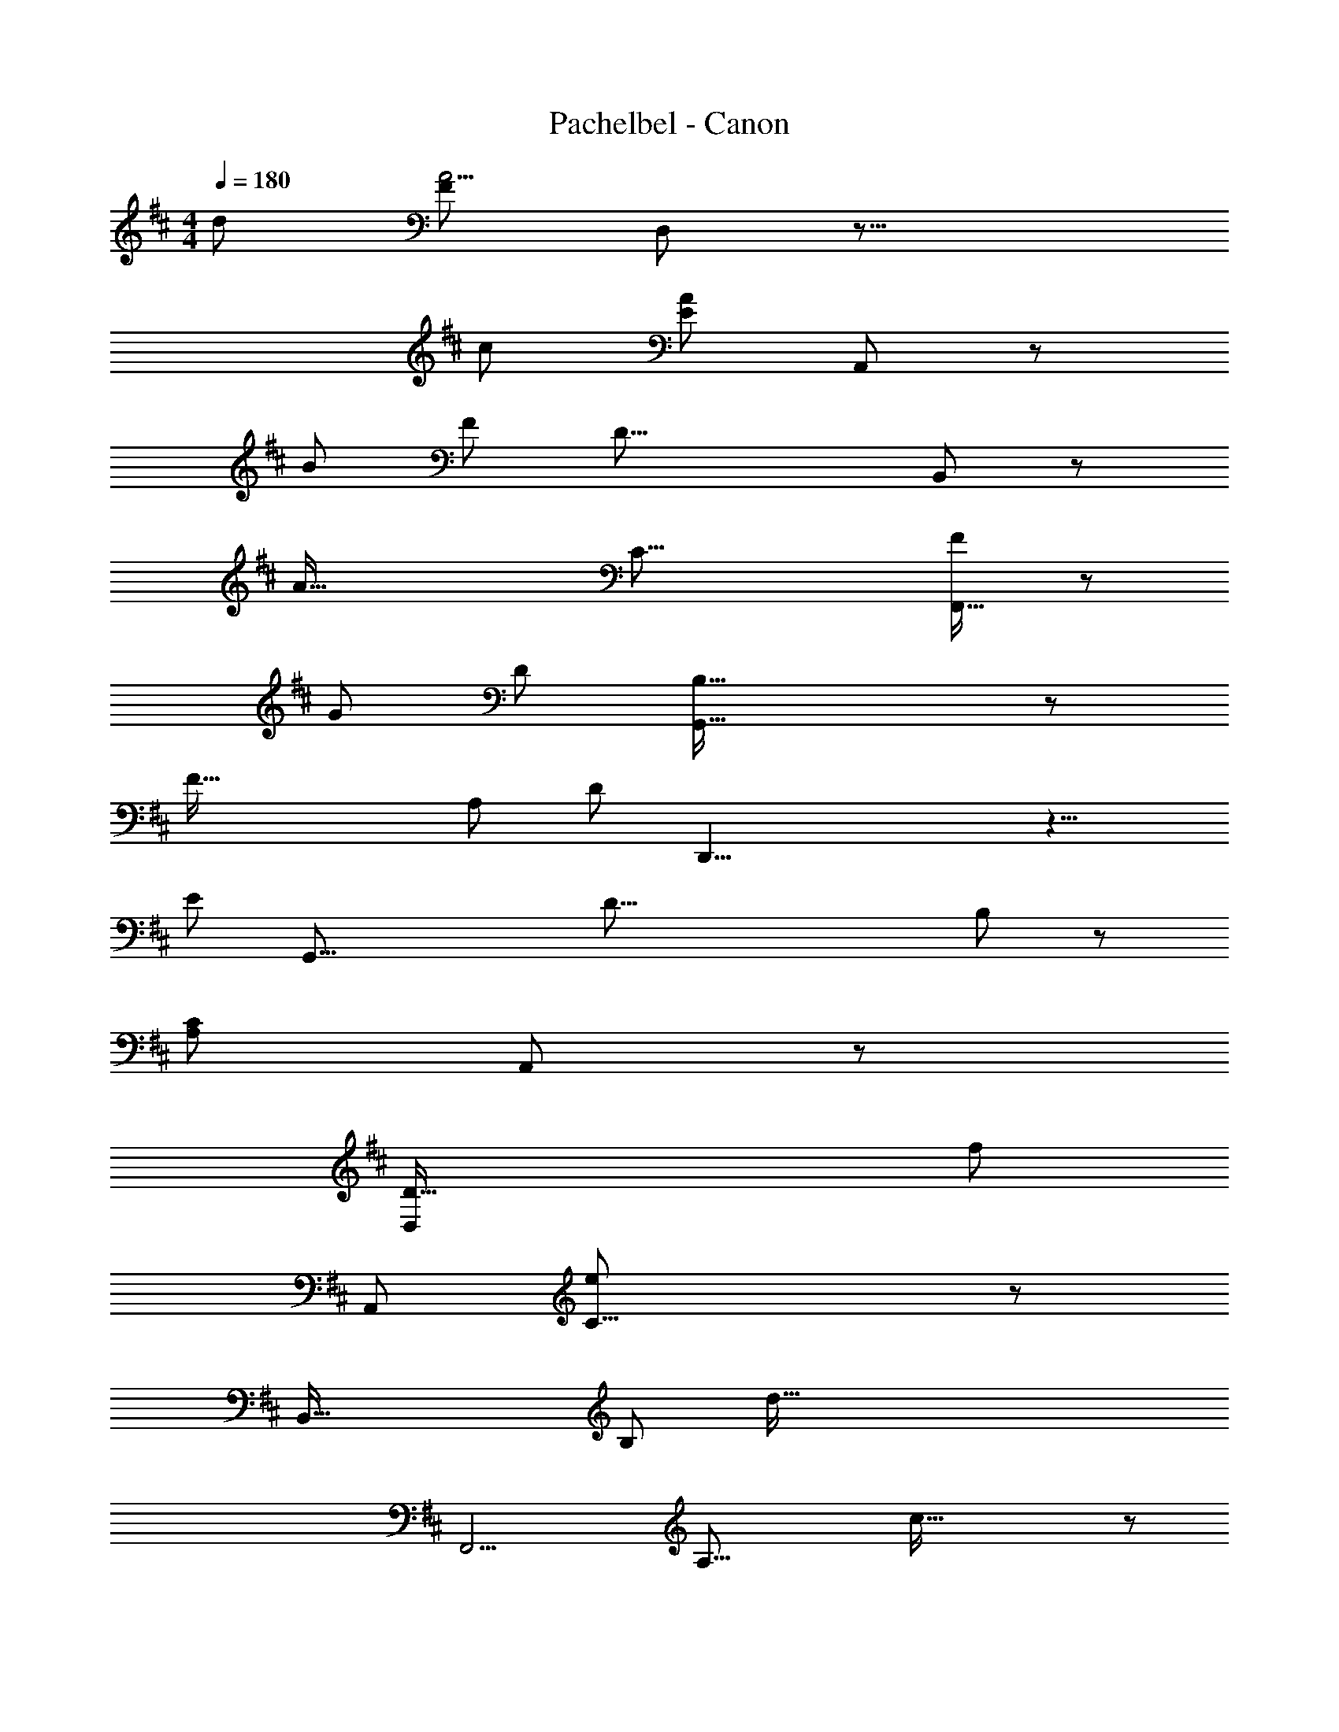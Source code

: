 X: 1
T: Pachelbel - Canon
Z: ABC Generated by Starbound Composer
L: 1/8
M: 4/4
Q: 1/4=180
K: D
[d145/24z/8] [F257/48A11/2z/12] D,257/48 z31/8 
[c283/48z/24] [A131/24E37/6z5/48] A,,295/48 z35/12 
[B317/48z5/48] [F83/12z/48] [D53/8z/24] B,,67/12 z25/6 
[A103/16z/8] [C45/8z/16] [F263/48F,,103/16] z53/12 
[G371/48z/6] [D167/24z/24] [G,,83/16B,101/16] z229/48 
[F107/16z7/48] [A,31/6z/24] [D83/12z/16] D,,33/4 z9/4 
[E733/48z/16] [G,,53/8z/48] [D67/8z/16] B,175/24 z31/12 
[A,221/48C59/12z/16] A,,161/48 z155/24 
[D89/16D,277/48z11/12] [f439/48z361/48] 
[A,,353/48z23/12] [C21/4e385/48] z187/48 
[B,,79/16z5/48] [B,113/24z35/48] [d169/16z193/24] 
[F,,13/2z2] [A,39/8z/12] c119/16 z97/48 
[G,29/6z/48] [G,,5z/48] [B167/16z149/16] 
[D,,259/48z7/6] [F,43/8z5/48] A97/12 z33/16 
[G,,181/24z/24] [B49/8G,317/48] z197/48 
[c83/16z/24] [E47/12z7/48] A,,349/48 z35/12 
[f7z/16] [A29/4z/48] [d109/16D,377/48] z37/12 
[e329/48z/6] [c19/3A20/3z/12] A,,111/16 z21/8 
[d365/48z/12] [F29/4z/16] [B,,37/6z/48] B331/48 z71/24 
[c353/48z/48] [F155/24z/8] [A23/4z/12] F,,79/12 z89/24 
[B83/12z/24] [G13/2z/48] [G,,319/48D331/48] z169/48 
[A95/12z/48] [F113/16z/16] [D123/16z/24] D,,187/24 z131/48 
[B57/8z/16] [G163/24G,,179/24z/16] D43/6 z185/48 
[c65/12z/8] [C107/48z/16] [A,,67/24E11/3] z73/8 
[f21/4z/16] [D,23/8z/24] [d77/16z/24] D5/3 z5/2 F35/16 z37/24 
[A79/16e263/48z/8] [c81/16A,,149/24z187/48] G13/4 z13/24 [d43/8z/12] [B263/48z/48] [F61/12z/16] [B,,205/48z49/12] 
D67/48 z143/48 [c91/16z11/48] [F259/48z/24] [A235/48F,,95/16z23/6] 
E143/48 z29/24 [B295/48z/24] [D9/2z/48] [G20/3z/12] [G,,245/48z25/6] 
B,15/4 z7/16 [A151/24z5/48] [D69/16z5/48] [D,,365/48z49/12] 
F35/24 z17/6 [G31/6z/24] [B31/12G,,101/24] z31/16 
B11/6 z119/48 [A25/24c277/48z/16] [E85/12z/48] A,,65/16 z25/48 
G17/8 z65/24 [F139/48z/24] [D,151/48D91/24] z43/24 
[F53/16D53/16z13/6] A,,67/48 z/4 [A11/16z/24] [E/4z/12] [C145/24z115/24] 
[c109/48z/16] G7/4 z7/4 [B,,151/24z11/12] [B,61/12z/16] [F31/24z/24] d5/6 z11/3 
[D19/24f227/48] z43/24 [F,,23/24z29/48] A,11/12 z31/48 [a73/16z/12] F17/16 z53/16 
[A19/8z5/48] E103/48 z37/16 [B43/12z/24] [G,109/16z/16] [G,,121/16z/6] D95/24 z/4 
[B,25/6G217/48z157/48] [D,,295/48z65/48] [F,253/48z/16] [A191/48z/8] D65/16 z/8 
[F53/48z5/48] A115/48 z61/48 [G,,25/4z15/16] [G,79/12z/6] [G43/16z/48] [D133/24z227/48] 
[d43/16z/16] B137/48 z101/48 [d305/48z/12] [A77/16A,,47/8z/48] [E,19/3z75/16] 
G121/48 z5/48 [c119/48z107/48] [D,25/4z31/24] d131/48 z5/24 
[c45/16z107/48] [F,199/48z5/48] d97/48 z5/48 [D53/24z91/48] [A,,289/48z7/48] [A,35/8z/8] C35/16 z/24 
[A25/12z11/6] [G,203/48z/8] [E37/16z13/6] F47/24 z/48 [B,,117/16z/16] [F,191/48z5/48] D35/16 
[d109/48z91/48] [D,35/8z/4] c103/48 z/48 B43/24 z/4 [F,205/48z/24] [F,,293/48z5/48] [c7/3z49/24] 
[f7/3z107/48] [a25/12z/16] [E,47/16z25/12] [b5/2z13/6] [G,,191/48z/8] [g121/48z/24] [D,61/16z35/16] 
[f115/48z97/48] [B,,119/48z/24] [e37/16z103/48] [g119/48z11/8] [D,,301/48z2/3] [D,13/3z/6] [f9/4z49/24] 
e23/12 z/6 [d53/24z/12] [A,45/16z17/8] [c35/16z25/12] [B33/16z/6] [G,4z/48] [G,,241/48z95/48] 
[A29/12z17/8] [G113/48z/4] [B,8/3z23/12] [F5/2z53/24] [A,53/12z/48] [A,,45/8z/24] [E19/8z35/16] 
[G19/8z25/12] [F49/24z/6] [G,31/12z31/16] E37/16 z7/48 [D7/3z/12] [D,9/4z/48] [F,10/3z53/24] 
[E5/2z17/8] [D,47/12z/6] F47/24 z/12 [G35/16z33/16] [A37/16z5/24] [E,151/48z/12] [A,,173/24z89/48] 
[E31/12z13/6] [A113/48z/24] [C15/4z25/12] G97/48 z/6 [D137/48z/48] [B,,311/48z/24] [F127/48z9/4] 
[B53/24z47/24] [F,5/2z7/48] A101/48 [G49/24z83/48] [F,,283/48z7/16] [A113/48z3/16] [A,51/16z47/24] 
G101/48 [F13/6z7/24] [A,7/3z29/16] [E107/48z79/48] [G,,283/48z25/48] [D17/8z/16] B,7/4 z3/8 
[B,45/16z53/24] [G,127/48z/48] [B115/48z25/12] [c33/16z2] [d21/8z3/16] [A,203/48z/16] [D,,65/12z49/24] 
[c37/16z33/16] [B97/48z/4] [F,17/8z15/8] [A19/8z29/16] [G,,271/48z/4] [D,179/48z7/48] [G25/12z29/48] [B,83/24z65/48] 
F95/48 z5/16 [E55/24z11/24] [D3z43/24] B29/12 z/16 [A133/48z/6] [D197/24z/48] [A,,177/16z121/48] 
[B61/24z39/16] [A155/48z71/24] [C71/24z17/48] G113/48 z41/48 
D,,49/48 z5/12 a109/48 z5/16 f37/48 z7/48 g11/16 z5/16 [F,119/48z/48] [D9/4z/6] a15/8 z11/48 
[f17/16z23/24] g37/48 [A,,317/48z5/12] [E,59/8z/48] [a7/16z/4] [C107/16z35/48] A37/48 z11/48 [Bz43/48] c25/24 z/48 [d25/24z23/24] [e53/48z11/12] f19/24 z7/48 
g z/48 [B,,53/6z5/24] f97/48 z5/24 d5/8 z5/16 e43/48 z5/24 [D,63/16B,55/12z/8] f11/16 z4/3 F23/24 
G47/48 z/16 [A43/48D,331/48A,117/16z/48] [F,,169/24z11/12] B13/12 A43/48 z/48 [G17/16z15/16] [A47/48z15/16] [F55/48z] [G17/16z23/24] A55/48 
[G,,101/12z5/48] [G15/8D,63/8B,97/12] z5/16 B37/48 z/4 A25/24 z/24 G2 z5/48 F15/16 z/16 [E25/24z47/48] 
[F49/48D,335/48z/24] [D,,181/24z/16] [A,85/12z41/48] E2/3 z13/48 [D55/48z25/24] [E29/24z] F7/12 z7/24 G11/12 z/24 A11/16 z3/16 B31/48 z5/16 [G,,205/24z7/48] [G11/6z/16] [D,397/48z/16] [B,205/48z15/8] 
B2/3 z/4 A43/48 z13/48 [B11/6z5/24] [G,185/48z91/48] [c9/8z47/48] d43/48 z5/24 [A49/48A,,193/24z/16] [C193/48z/16] [E,377/48z7/8] [B47/48z11/12] 
[cz41/48] [d55/48z25/24] [e9/8z5/24] [A,15/4z2/3] f2/3 z/3 g11/16 z7/24 a41/48 z7/24 [D,181/24z/24] f47/24 z/6 
d3/4 z5/24 e53/48 z/16 [f25/12D187/48] z/12 e5/6 z5/48 d37/48 z7/24 [e43/48A,,67/8z/12] [C123/16z7/8] c13/16 z5/24 
d5/8 z13/48 e35/48 z/4 [f47/48z43/48] [ez15/16] d43/48 c z5/48 [d33/16B,,205/24] z5/48 B35/48 z3/16 
c41/48 z13/48 [d13/16B,205/48] z61/48 [D55/48z17/16] E23/24 [FA,83/12F,,29/4] z/48 G43/48 z/12 [F53/48z43/48] 
[E13/12z17/16] [F9/8z53/48] [d43/48z41/48] [c29/24z47/48] d17/16 z5/48 [B27/16B,181/24z/24] [G,,185/24z/16] [D,167/24z49/24] d35/48 z/4 
[c71/48z19/16] B11/6 z5/24 A17/24 z11/48 [G37/48z31/48] [D,,125/16z/16] [D,173/24z5/16] [A13/16z/24] [A,27/4z43/48] G19/24 z/6 F19/24 z7/48 
G49/48 z/48 [Az7/8] B3/4 z13/48 [c47/48z23/24] d13/16 z7/24 [G,,53/6D,455/48z/16] [B37/16B,227/48z55/24] [dz47/48] 
c7/6 z7/48 [d115/48G,49/12z103/48] [c55/48z23/24] B53/48 [c5/6C121/24A,,401/48] z/6 d11/12 z/24 e15/16 
d43/48 z/12 [c61/48A,61/16z] d43/48 z/6 [B5/4z23/24] [c11/6z47/48] [D,113/16z15/16] f49/24 z5/48 
[F5/4z/16] [A,29/8z31/16] [G15/8z/16] D31/24 z11/16 F15/16 z13/12 [E17/12z/8] A,,23/12 
[e25/12E,4] z/12 [C19/12z/48] f83/48 z13/48 [e37/16z17/8] [d29/48z/24] [B,,145/24z97/48] 
[F41/16z5/48] [F,4z49/24] [D7/3z/12] B,7/4 z5/16 B91/48 z5/24 [F,,49/8z/16] A19/12 z5/16 
[D,215/48z7/48] A,97/48 z/24 [F,109/48z/24] G,2 z/24 [A,9/4z25/12] [B,19/12z7/48] [G,,99/16z95/48] 
[B97/48D,39/8] z7/48 [G,5/2z/24] [c121/48z25/12] [B101/48z49/24] [D,,17/8z/8] A29/16 z7/48 
[D,5/4z/24] A,15/8 z/6 [G,7/3z/12] F,95/48 z11/48 [A,59/24z35/16] [G,,287/48z/16] B,11/16 z31/24 
[B97/48D,107/24] z/16 [G,63/16z/48] [A115/48z25/12] B101/48 z/24 [A,,283/48z/24] c31/48 z11/8 
[C107/48z33/16] [E,83/48z/24] [B,37/16z9/4] [C43/16z103/48] [D,,7/3z5/48] A,31/48 z35/24 
[d13/6A,,63/16z49/24] [F,41/16z5/24] [e5/2z103/48] [d9/4z103/48] [c5/8A,,145/24] z11/8 
[C25/12E,69/16] z/16 [A,149/48z5/48] [D49/24z31/16] [C37/16z55/24] [B,19/24B,,83/24] z23/16 
[B49/24z/16] [F,75/16z97/48] [D53/24z5/48] A53/24 B91/48 z13/48 [c67/48F,,19/8] z3/4 
[C,53/12z/24] C49/24 z/24 [A,107/48F121/48] z/16 E53/24 z/12 [G,,133/24z/24] D11/16 z65/48 
[d113/48z/6] [D,173/48z15/8] [B,45/16z/24] [e35/16z17/8] [g25/12z49/24] [D,343/48z/12] f21/16 z11/16 
[F119/48A,71/16z33/16] [D25/12z/16] A7/4 z7/24 f49/24 z/12 [d23/12G,,35/6] z5/24 
[D,4z/24] g85/48 z/3 [f97/48z/24] [B,169/48z49/24] [g13/6z101/48] [A,,81/16z5/48] e7/4 z3/16 
[E,209/48z/12] [A101/48z95/48] [C2z/8] G9/4 z/48 A17/24 z11/16 [D,,343/48z17/16] [F,79/12z3/16] [d55/48z/48] A17/16 z5/4 
[f2/3z5/48] [d35/48z5/24] D13/16 E43/48 z5/24 [f2/3z/48] [d37/48z/48] F25/12 z/48 [f23/24z/12] [d29/24z/8] D43/48 z53/48 [A,,155/24z/24] [C5/6A,157/24] z29/24 
[C29/48z/12] [c5/8z/24] [e43/48z35/48] D3/4 z5/16 [E25/12z13/48] [e13/16z/24] c29/48 z4/3 [C53/48z5/48] [c35/48z/48] e5/6 z61/48 [D25/24z/12] [B,9/8B,,91/16] z47/48 
[B,7/16z5/48] [d31/48z/48] [B3/4z31/48] C29/48 z11/24 [D23/12z7/24] [d31/48z/24] B31/48 z29/24 [B,/2z5/24] [d37/48z/8] B11/16 z5/16 [F,,317/48z11/12] C49/48 z47/48 
[A43/48z/12] [f7/12a19/24] z3/16 G2/3 z5/12 [F43/24z/12] [a13/16z/24] f29/48 z21/16 [E11/8z5/24] [f13/16z/24] a15/16 z13/48 [G,,107/16z19/24] [D13/8B,55/8] z5/12 
[G17/16z/24] [b7/8z/48] g5/8 z11/48 F53/48 z/48 [b19/24z/24] [g5/8z/48] E47/24 z5/48 [g37/48z/16] [b15/16z/16] G83/48 z7/24 [D,257/48z/16] [F79/48A,133/24] z3/8 
[a5/6z/48] [f5/8z/16] D7/12 z/4 E23/24 z/6 [f29/48a3/4z/12] [F25/12z97/48] [f35/48z/24] [a41/48z/16] A35/48 z5/6 [G,,293/48z5/12] [B,301/48z5/24] G17/12 z7/16 
[b43/48z/24] [g5/8z7/48] B9/16 z11/48 A7/8 z5/24 [g5/8z/24] [b37/48z/16] [G107/48z101/48] [g47/48z/24] [b25/24z/48] F29/48 z55/48 [A,,263/48z7/16] [C287/48z/48] E7/4 z19/48 
[c35/48z/48] A41/48 G17/16 z/48 [F97/48z/8] c3/4 z53/48 [E3/8z5/24] c7/6 z37/48 [D,17/3z/48] [D31/6z/24] F61/48 z5/6 
[d43/48z5/48] f17/24 c13/12 z/24 [d107/48z5/48] f3/4 z31/24 [f35/48z/12] F z/12 [A,,19/3z15/16] [E29/48z/48] [A17/12z/48] [C16/3z95/48] 
[A31/48z/16] e35/48 z/8 B17/16 z/16 [c47/24z/48] e11/16 z19/16 [A29/24z3/16] e43/48 z [B,,293/48z/24] [D89/16z5/48] [F13/6z91/48] 
[d17/12z11/12] [e143/48z53/48] f15/8 z/4 [d97/48z17/12] [F,,277/48z31/48] [A,133/24z5/48] f7/6 z29/48 
[a15/16z/6] f3/4 z/16 [e67/48z53/48] [a37/48z/16] [d47/24z31/16] [a53/48z/48] c23/24 z9/16 [G,,343/48z23/48] [B,25/4z7/24] B7/6 z37/48 
[b19/24z/6] B3/4 z/6 [Az47/48] [b37/48z/8] [B9/4z47/24] [c19/24z/48] b25/24 z3/16 [D,,93/16z15/16] [F,125/24z/12] d83/48 z5/24 
[f19/24z/24] a37/48 e55/48 [a19/24z/12] d85/48 z7/24 [a7/8z/48] [f7/4z35/24] [G,,319/48z5/12] [B,331/48z/3] [g47/24z23/12] 
[b3/4z5/48] [d5/6z13/16] [c77/48z29/24] [b13/16B71/48] z5/4 [B11/24z/24] b47/48 z9/8 [A,,169/24z/12] [A35/16d215/48A,53/8z/48] [e199/48z17/8] 
[E107/24z109/48] A43/48 z3/2 [e37/48c13/16z/24] A5/24 z17/6 [D,,61/48z13/16] 
[F137/48z/24] [A,55/48D53/24] z61/48 [F,169/48z13/6] [D37/48A,29/24] z65/48 f59/48 z5/8 
[A,,,73/48z/24] [A,,83/48z7/48] [f41/16z/48] [c109/16A117/16z53/24] [E,69/16z5/48] g5/3 z17/48 [C83/48z/24] [f31/24A,85/48] z3/4 e7/8 z61/48 
[B,,,25/16z/16] [d53/12B77/12D109/16z33/16] [D,107/24z107/48] [B,89/48z/48] F,13/6 d19/24 z31/24 
[F,,,11/8D115/16z/48] [d5/2z/24] [F,,19/12z/48] [A157/24z9/4] [e89/48z/48] [D,65/16z35/16] [d97/48z/16] [A,23/16z/16] F,79/48 z/4 [c113/48z107/48] 
[G,,,17/8z/48] [G,,9/4z/48] [B407/48z/16] [G295/48z/48] [D19/3z2] [D,103/24z25/12] [B,43/24z/24] G,2 z/12 E95/48 z/24 
[D,,,131/48z/24] [D,,11/4z/6] [d415/48z/48] [A313/48F161/24z13/6] [D,203/48z115/48] [A,37/24F,85/48] z11/4 
[G,,,77/48z/24] [G,,27/16z/24] [B33/16d31/12G101/24] z11/48 [=c25/12D,103/24] z/6 [B19/8D43/12z/48] [G,91/48z/12] B,13/12 z17/16 c53/24 
[A,,,19/12A127/16z/48] [A,,5/3D7z/24] [E341/48z107/48] [E,205/48z9/4] A,7/4 z11/16 C61/48 z11/12 
[D,,113/48z/24] [D,31/12z37/48] [A35/16z/24] [D79/48F2] z23/48 [F,25/8z33/16] [D23/48A,43/48] z27/16 a77/48 z3/8 
[A,,,73/48z/24] [A,,7/4z/16] [a107/48^c49/6z/24] f101/48 z/12 [b33/16E,41/12z/24] [g97/48z23/12] [f83/48a43/24z/24] [C19/24z/16] A,2/3 z31/24 [g13/8z/24] e11/6 z13/48 
[B,,,25/16B,,7/4z/16] [d19/3B143/16z/16] [f37/6z103/48] [D,43/12z13/6] [B,43/48F,65/48] z21/16 [d13/8f31/16] z5/16 
[F,,,z/16] [F,,53/48z/6] [f97/48A335/48z/24] d49/24 z/6 [e91/48z/48] [g19/8z/12] [D,209/48z95/48] [f13/8z/48] [A,97/48z/24] [d77/48z/48] [F,17/8z47/24] [e107/48z/12] [c9/4z53/24] 
[G,,,17/16z/24] [B2d41/16D317/48z/24] G,,53/48 z47/48 [=c109/48D,109/24z103/48] [B2z/48] [G,25/12z/48] B,89/48 z/4 [E115/48c125/48z109/48] 
[D,,,17/16z/16] [D,,9/8z5/48] [F331/48z/24] [A39/8z17/8] [D,33/8z53/24] [A,37/24F,13/8] z11/16 A79/48 z3/8 
[G,,,z/48] [G,,53/48z/16] [B25/12z/24] [d121/48z35/16] [c109/48z/48] [D,17/4z109/48] [B37/16z/16] [B,17/12G,43/24] z7/8 [c103/48z17/8] 
[A,,,23/24z/48] [A,,7/6z5/48] [^c77/16z/24] [E121/24z/48] [A119/24z109/48] [E,163/48z29/12] [C9/16A,11/16] z11/6 [A35/24E19/12c27/16] z11/16 
[D,,21/16z47/48] D,7/16 z/24 [F43/16z/48] [D115/48A137/48] z/12 [F,23/6z119/48] [A,59/48z/24] [D41/48d431/48] z67/48 
[a77/48f13/8] z7/16 [A,,,/3z/48] [A,,23/48z5/48] [a47/24f2] z11/48 [E,27/8z/48] [g43/48b13/12] z19/16 [C37/48f31/16a2z/48] [A,17/24c49/6] z11/8 
[e35/48g11/6] z17/12 [B,,,17/48B,,29/48z/24] [d271/48f295/48z9/4] [D,197/48z101/48] [B,79/48B425/48z/24] F,47/24 z3/16 
[d11/8f27/16] z17/24 [F,,,17/48F,,25/48z/48] [d47/24z/48] f31/16 z11/48 [g101/48z/48] [e31/16z/24] [D,107/24z35/16] [f27/16d31/16A199/48z/24] [A,31/16z/48] [F,35/16z49/24] 
[e43/24z/16] c29/16 z7/24 [G,,,11/24z/48] [G,,5/8z/48] [d115/48G63/16z53/24] [=c25/12z/16] [D,67/16z107/48] [B107/48G97/24z/48] [B,35/24G,11/6] z3/4 
[c29/12z35/16] [G61/16A79/16z/48] [D,,,17/48D,,7/12] z17/8 [D,173/48z9/4] [F95/48z/16] [A,47/48F,13/12] z7/6 
A37/48 z4/3 [G,,,17/48z/48] [G,,13/24z/16] [d25/12G49/12] z5/24 [c25/12z/48] [D,49/12z109/48] [B9/4E169/48z/48] [B,5/4G,5/3] z47/48 
c13/6 z7/48 [A,,,5/12A,,7/12z/48] [^c223/48E81/16z/48] [A241/48z19/8] [E,47/12z31/12] [C35/48z/24] A,29/16 z17/16 
[E59/48c23/12z/48] A43/16 z3/8 [F53/48z/24] [d79/48z/48] [A19/24D,,,181/48D,,71/16] z23/6 [A97/12f197/24z/48] [d401/48z7/3] 
A,11/12 z21/16 [A,61/48z/24] [A,,209/24z101/48] B,3/4 z21/16 [A,85/48z/48] [e181/48z/48] [c67/24A169/48z13/6] 
G, z61/48 [F,241/48B,,385/48z/48] [d167/48c167/48] z37/48 [B107/16d8z17/8] 
F,7/16 z41/24 [F,13/16F,,113/16] z21/16 G,11/16 z4/3 [F,91/48z/24] [=c47/24z/48] A97/48 z/12 
E, z65/48 [D,101/48A113/24G,,59/8B121/16] z7/48 =C,2 z3/16 [B,,13/6G149/16z17/8] 
C,37/16 z19/48 [d13/3A,,265/48z/48] [D,,383/48z59/12] [F4z/48] [A11/3z17/8] 
A,,23/12 z5/8 [G,,,33/16z/48] [F85/12B8z/48] G,,115/48 z9/4 [G,73/48z/24] [B,25/24D,77/48] z29/24 
E7/4 z25/48 [^c193/24z/16] [A,,,15/16E365/48z/24] [A,,35/24z/48] [A95/12z29/6] [E,17/12z/24] [C11/16z/48] A,17/24 z157/48 
[D,,281/48z17/16] [D,251/48z/48] [F115/48z/48] A115/48 z29/12 [f57/8d119/16z143/48] 
[A,,123/16z61/48] [A121/24z/12] [C257/48z103/24] [c29/8e181/48z97/48] G29/24 z13/12 
[F13/6d127/48c43/16B,335/48B,,115/16] z45/16 [b181/24d'371/48d63/8z55/16] 
F,,43/48 z5/48 [A,37/6z/24] [f37/6z69/16] [=c'113/48a29/12=c49/16z13/6] e13/8 z7/12 
[G,93/16G,,289/48B349/48z/48] [a59/12b22/3z223/48] g107/48 z119/48 
[d'181/48z/48] [g67/24D,,133/24D,289/48z/24] [d409/48z37/8] [a91/24f47/12] z31/48 
[G,,155/24z/48] [G,29/4z/48] [f107/16z/48] [b359/48d95/12z167/24] e47/24 z/6 
[A,127/24A,,65/12e173/24z/48] [a167/24^c59/8] z157/48 
[F119/48z/48] [D,,17/16D49/24D,13/6A145/48] z49/12 [D59/24f103/12] z47/48 
[A,,129/16z23/24] [A433/48z3/16] C197/48 z25/48 [e11/3z/16] C85/48 z/8 G29/24 z41/48 
[F19/12B,,61/8z/48] d35/12 z5/3 [B,137/48z/24] [d'401/48d17/2z169/48] 
[F,,61/48z13/12] [f61/16z/16] A,61/16 z5/8 [c'21/8=c143/48z/16] [A,2z29/16] e15/16 z17/48 
[G,,101/16z43/48] [G,7/2B35/8d215/48b19/4] z37/48 G,15/16 z89/48 [D,,105/16z5/4] 
[d'13/8d31/16z/24] F,83/24 z5/4 [a107/48z/48] [A35/16z/48] [d29/12z/48] F,67/48 z149/48 
[G,,23/4z/48] [E,55/16b151/24z/24] [d311/48B319/48z103/24] E,97/48 z39/16 
[^c319/48A,,319/48z/16] [A,53/16A305/48a79/12] z3/2 A,9/4 z43/48 
D,,7/6 z5/12 [F,191/48z/48] [a187/48A211/48z/16] f49/12 z35/48 F,37/48 z7/3 
A,,,/2 z15/16 [E,173/48A75/16C403/48z/48] [A,69/8z233/48] E,43/48 z65/48 
[G115/48z29/24] B,,,49/48 z/4 [D,167/48z/12] [B,39/8D245/48F43/8z37/8] D,85/48 z77/48 
F,,,25/48 z5/4 [^C,95/24z/48] [f151/48F13/4z/24] [A319/48z109/24] C,47/48 z59/48 
[e5/6z/24] [E29/24z17/16] [G,,,25/3z4/3] [B,,29/8d59/4z/48] [G149/16D243/16z/48] [B227/24z121/24] B,,17/12 z2 
D,,,25/48 z47/48 [A,,191/48z/24] [F499/48z/16] [A247/24z251/48] [A,,37/24z/8] [d67/12D67/12z175/48] 
[G,,,29/48z/24] G,,11/12 z91/48 [B,17/3z/48] [d41/12D187/48E,317/48G121/16z/24] B163/24 z17/12 
[e11/24E23/48] z19/24 [A,,,5/8z5/48] A,,13/16 z3/4 [C71/16E,389/48z/48] [E91/16c73/12z/16] A35/6 z97/24 
[F7/4z/48] [d79/48z/48] [D3/2A43/24z67/48] [D,,935/48z23/24] [A,,439/24z13/12] [F,101/6z/16] [D273/16F827/48d52/3z/48] A69/4 
